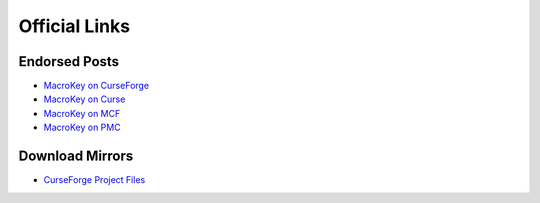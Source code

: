 Official Links
===============

Endorsed Posts
^^^^^^^^^
* `MacroKey on CurseForge`_
* `MacroKey on Curse`_
* `MacroKey on MCF`_
* `MacroKey on PMC`_

Download Mirrors
^^^^^^^^^
* `CurseForge Project Files`_

.. _MacroKey on CurseForge: http://www.curseforge.com/projects/243479/
.. _MacroKey on Curse: http://curse.com/project/243479
.. _MacroKey on MCF: http://www.minecraftforum.net/forums/mapping-and-modding/minecraft-mods/2698256-forge-macrokey-keybinding-for-minecraft-1-8-1-8-8
.. _MacroKey on PMC: https://www.planetminecraft.com/mod/forge-macrokey-19/
.. _CurseForge Project Files: https://minecraft.curseforge.com/projects/macrokey-keybinding/files
